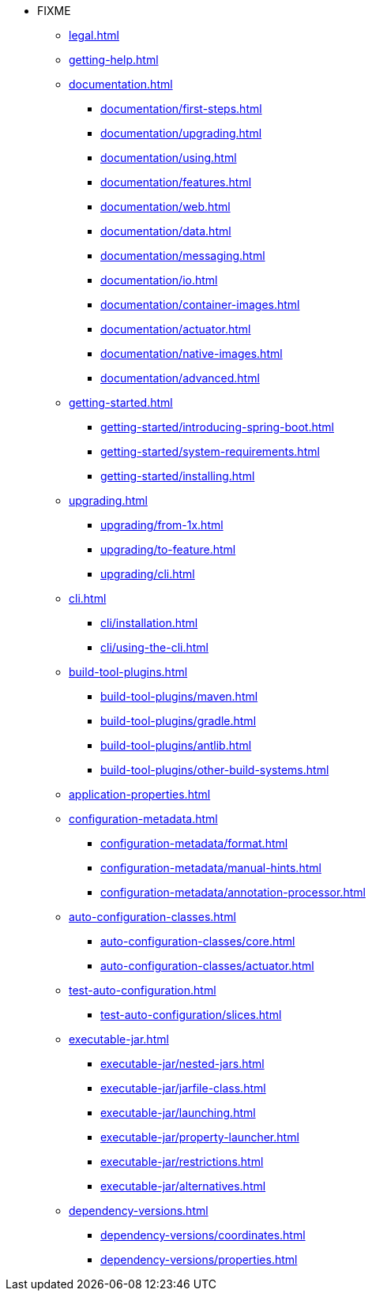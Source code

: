 * FIXME
** xref:legal.adoc[]
** xref:getting-help.adoc[]
** xref:documentation.adoc[]
*** xref:documentation/first-steps.adoc[]
*** xref:documentation/upgrading.adoc[]
*** xref:documentation/using.adoc[]
*** xref:documentation/features.adoc[]
*** xref:documentation/web.adoc[]
*** xref:documentation/data.adoc[]
*** xref:documentation/messaging.adoc[]
*** xref:documentation/io.adoc[]
*** xref:documentation/container-images.adoc[]
*** xref:documentation/actuator.adoc[]
*** xref:documentation/native-images.adoc[]
*** xref:documentation/advanced.adoc[]
** xref:getting-started.adoc[]
*** xref:getting-started/introducing-spring-boot.adoc[]
*** xref:getting-started/system-requirements.adoc[]
*** xref:getting-started/installing.adoc[]
** xref:upgrading.adoc[]
*** xref:upgrading/from-1x.adoc[]
*** xref:upgrading/to-feature.adoc[]
*** xref:upgrading/cli.adoc[]
** xref:cli.adoc[]
*** xref:cli/installation.adoc[]
*** xref:cli/using-the-cli.adoc[]
** xref:build-tool-plugins.adoc[]
*** xref:build-tool-plugins/maven.adoc[]
*** xref:build-tool-plugins/gradle.adoc[]
*** xref:build-tool-plugins/antlib.adoc[]
*** xref:build-tool-plugins/other-build-systems.adoc[]
** xref:application-properties.adoc[]
** xref:configuration-metadata.adoc[]
*** xref:configuration-metadata/format.adoc[]
*** xref:configuration-metadata/manual-hints.adoc[]
*** xref:configuration-metadata/annotation-processor.adoc[]
** xref:auto-configuration-classes.adoc[]
*** xref:auto-configuration-classes/core.adoc[]
*** xref:auto-configuration-classes/actuator.adoc[]
** xref:test-auto-configuration.adoc[]
*** xref:test-auto-configuration/slices.adoc[]
** xref:executable-jar.adoc[]
*** xref:executable-jar/nested-jars.adoc[]
*** xref:executable-jar/jarfile-class.adoc[]
*** xref:executable-jar/launching.adoc[]
*** xref:executable-jar/property-launcher.adoc[]
*** xref:executable-jar/restrictions.adoc[]
*** xref:executable-jar/alternatives.adoc[]
** xref:dependency-versions.adoc[]
*** xref:dependency-versions/coordinates.adoc[]
*** xref:dependency-versions/properties.adoc[]
